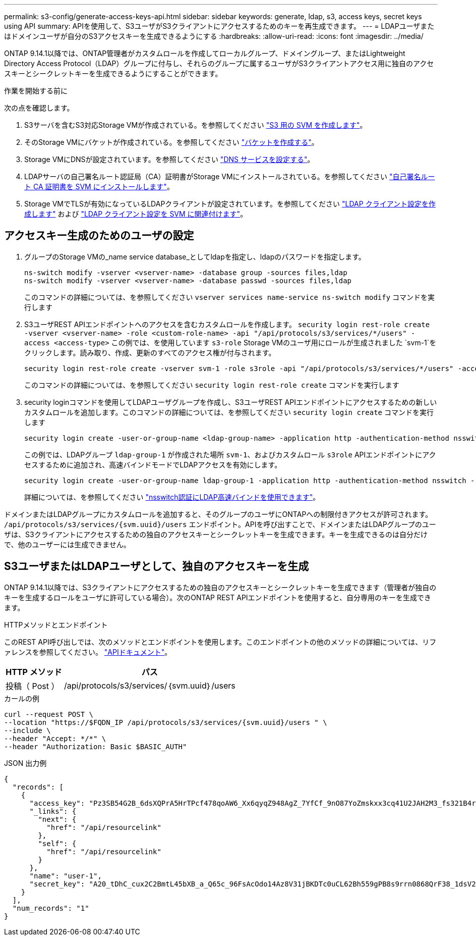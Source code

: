 ---
permalink: s3-config/generate-access-keys-api.html 
sidebar: sidebar 
keywords: generate, ldap, s3, access keys, secret keys using API 
summary: APIを使用して、S3ユーザがS3クライアントにアクセスするためのキーを再生成できます。 
---
= LDAPユーザまたはドメインユーザが自分のS3アクセスキーを生成できるようにする
:hardbreaks:
:allow-uri-read: 
:icons: font
:imagesdir: ../media/


[role="lead"]
ONTAP 9.14.1以降では、ONTAP管理者がカスタムロールを作成してローカルグループ、ドメイングループ、またはLightweight Directory Access Protocol（LDAP）グループに付与し、それらのグループに属するユーザがS3クライアントアクセス用に独自のアクセスキーとシークレットキーを生成できるようにすることができます。

.作業を開始する前に
次の点を確認します。

. S3サーバを含むS3対応Storage VMが作成されている。を参照してください link:../s3-config/create-svm-s3-task.html["S3 用の SVM を作成します"]。
. そのStorage VMにバケットが作成されている。を参照してください link:../s3-config/create-bucket-task.html["バケットを作成する"]。
. Storage VMにDNSが設定されています。を参照してください link:../networking/configure_dns_services_manual.html["DNS サービスを設定する"]。
. LDAPサーバの自己署名ルート認証局（CA）証明書がStorage VMにインストールされている。を参照してください link:../nfs-config/install-self-signed-root-ca-certificate-svm-task.html["自己署名ルート CA 証明書を SVM にインストールします"]。
. Storage VMでTLSが有効になっているLDAPクライアントが設定されています。を参照してください link:../nfs-config/create-ldap-client-config-task.html["LDAP クライアント設定を作成します"] および link:../nfs-config/enable-ldap-svms-task.html["LDAP クライアント設定を SVM に関連付けます"]。




== アクセスキー生成のためのユーザの設定

. グループのStorage VMの_name service database_としてldapを指定し、ldapのパスワードを指定します。
+
[listing]
----
ns-switch modify -vserver <vserver-name> -database group -sources files,ldap
ns-switch modify -vserver <vserver-name> -database passwd -sources files,ldap
----
+
このコマンドの詳細については、を参照してください `vserver services name-service ns-switch modify` コマンドを実行します

. S3ユーザREST APIエンドポイントへのアクセスを含むカスタムロールを作成します。
`security login rest-role create -vserver <vserver-name> -role <custom-role-name> -api "/api/protocols/s3/services/*/users" -access <access-type>`
この例では、を使用しています `s3-role` Storage VMのユーザ用にロールが生成されました `svm-1`をクリックします。読み取り、作成、更新のすべてのアクセス権が付与されます。
+
[listing]
----
security login rest-role create -vserver svm-1 -role s3role -api "/api/protocols/s3/services/*/users" -access all
----
+
このコマンドの詳細については、を参照してください `security login rest-role create` コマンドを実行します

. security loginコマンドを使用してLDAPユーザグループを作成し、S3ユーザREST APIエンドポイントにアクセスするための新しいカスタムロールを追加します。このコマンドの詳細については、を参照してください `security login create` コマンドを実行します
+
[listing]
----
security login create -user-or-group-name <ldap-group-name> -application http -authentication-method nsswitch -role <custom-role-name> -is-ns-switch-group yes
----
+
この例では、LDAPグループ `ldap-group-1` が作成された場所 `svm-1`、およびカスタムロール `s3role` APIエンドポイントにアクセスするために追加され、高速バインドモードでLDAPアクセスを有効にします。

+
[listing]
----
security login create -user-or-group-name ldap-group-1 -application http -authentication-method nsswitch -role s3role -is-ns-switch-group yes -second-authentication-method none -vserver svm-1 -is-ldap-fastbind yes
----
+
詳細については、を参照してください link:../nfs-admin/ldap-fast-bind-nsswitch-authentication-task.html["nsswitch認証にLDAP高速バインドを使用できます"]。



ドメインまたはLDAPグループにカスタムロールを追加すると、そのグループのユーザにONTAPへの制限付きアクセスが許可されます。 `/api/protocols/s3/services/{svm.uuid}/users` エンドポイント。APIを呼び出すことで、ドメインまたはLDAPグループのユーザは、S3クライアントにアクセスするための独自のアクセスキーとシークレットキーを生成できます。キーを生成できるのは自分だけで、他のユーザーには生成できません。



== S3ユーザまたはLDAPユーザとして、独自のアクセスキーを生成

ONTAP 9.14.1以降では、S3クライアントにアクセスするための独自のアクセスキーとシークレットキーを生成できます（管理者が独自のキーを生成するロールをユーザに許可している場合）。次のONTAP REST APIエンドポイントを使用すると、自分専用のキーを生成できます。

.HTTPメソッドとエンドポイント
このREST API呼び出しでは、次のメソッドとエンドポイントを使用します。このエンドポイントの他のメソッドの詳細については、リファレンスを参照してください。 https://docs.netapp.com/us-en/ontap-automation/reference/api_reference.html#access-a-copy-of-the-ontap-rest-api-reference-documentation["APIドキュメント"]。

[cols="25,75"]
|===
| HTTP メソッド | パス 


| 投稿（ Post ） | /api/protocols/s3/services/｛svm.uuid｝/users 
|===
.カールの例
[source, curl]
----
curl --request POST \
--location "https://$FQDN_IP /api/protocols/s3/services/{svm.uuid}/users " \
--include \
--header "Accept: */*" \
--header "Authorization: Basic $BASIC_AUTH"
----
.JSON 出力例
[listing]
----
{
  "records": [
    {
      "access_key": "Pz3SB54G2B_6dsXQPrA5HrTPcf478qoAW6_Xx6qyqZ948AgZ_7YfCf_9nO87YoZmskxx3cq41U2JAH2M3_fs321B4rkzS3a_oC5_8u7D8j_45N8OsBCBPWGD_1d_ccfq",
      "_links": {
        "next": {
          "href": "/api/resourcelink"
        },
        "self": {
          "href": "/api/resourcelink"
        }
      },
      "name": "user-1",
      "secret_key": "A20_tDhC_cux2C2BmtL45bXB_a_Q65c_96FsAcOdo14Az8V31jBKDTc0uCL62Bh559gPB8s9rrn0868QrF38_1dsV2u1_9H2tSf3qQ5xp9NT259C6z_GiZQ883Qn63X1"
    }
  ],
  "num_records": "1"
}

----